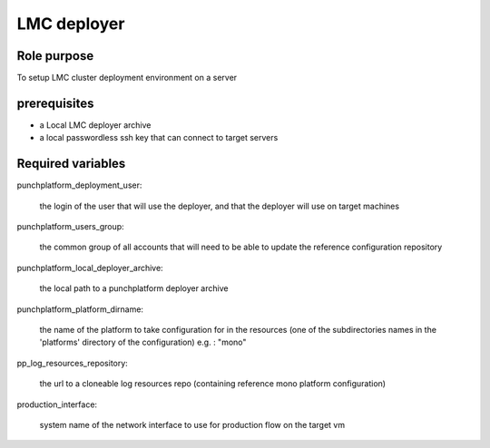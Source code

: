 ###########################################
        LMC deployer
###########################################


********************
    Role purpose
********************

To setup LMC cluster deployment environment on a server

*********************
    prerequisites
*********************

- a Local LMC deployer archive
- a local passwordless ssh key that can connect to target servers

**************************
    Required variables
**************************

punchplatform_deployment_user:

    the login of the user that will use the deployer, and that the deployer will use on  target machines

punchplatform_users_group:
	 
	 the common group of all accounts that will need to be able to update the reference configuration repository

punchplatform_local_deployer_archive:

    the local path to a punchplatform deployer archive


punchplatform_platform_dirname:
     
    the name of the platform to take configuration for in the resources (one of the subdirectories names in the 'platforms' directory of the configuration)
    e.g. : "mono"

pp_log_resources_repository:
  
    the url to a cloneable log resources repo (containing reference mono platform configuration)

production_interface:

    system name of the network interface to use for production flow on the target vm